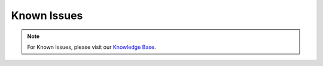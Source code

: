 .. Index:: Known Issues

Known Issues
============

.. note:: 
    For Known Issues, please visit our `Knowledge Base <https://support.nextron-systems.com/>`_.